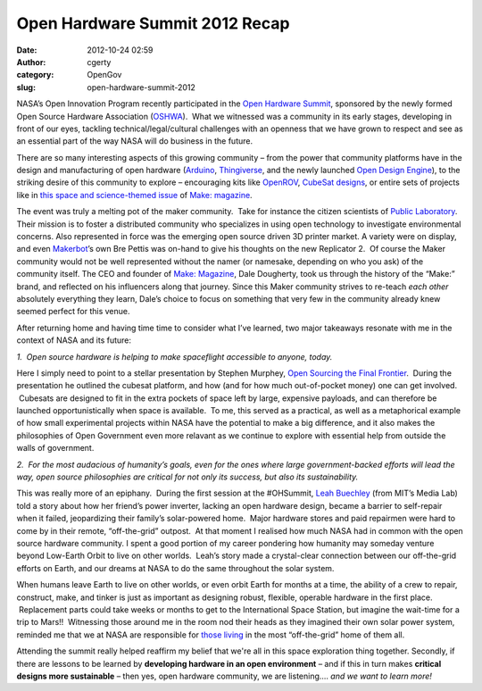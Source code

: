Open Hardware Summit 2012 Recap
###############################
:date: 2012-10-24 02:59
:author: cgerty
:category: OpenGov
:slug: open-hardware-summit-2012

NASA’s Open Innovation Program recently participated in the `Open
Hardware Summit`_, sponsored by the newly formed Open Source Hardware
Association (`OSHWA`_).  What we witnessed was a community in its early
stages, developing in front of our eyes, tackling
technical/legal/cultural challenges with an openness that we have grown
to respect and see as an essential part of the way NASA will do business
in the future.

There are so many interesting aspects of this growing community – from
the power that community platforms have in the design and manufacturing
of open hardware (`Arduino`_, `Thingiverse`_, and the newly launched
`Open Design Engine`_), to the striking desire of this community to
explore – encouraging kits like `OpenROV`_, `CubeSat designs`_, or
entire sets of projects like in `this space and science-themed issue`_
of `Make: magazine`_.

The event was truly a melting pot of the maker community.  Take for
instance the citizen scientists of `Public Laboratory`_. Their mission
is to foster a distributed community who specializes in using open
technology to investigate environmental concerns. Also represented in
force was the emerging open source driven 3D printer market. A variety
were on display, and even `Makerbot`_\ ’s own Bre Pettis was on-hand to
give his thoughts on the new Replicator 2.  Of course the Maker
community would not be well represented without the namer (or namesake,
depending on who you ask) of the community itself. The CEO and founder
of `Make: Magazine`_, Dale Dougherty, took us through the history of the
“Make:” brand, and reflected on his influencers along that journey.
Since this Maker community strives to re-teach *each other* absolutely
everything they learn, Dale’s choice to focus on something that very few
in the community already knew seemed perfect for this venue.

After returning home and having time time to consider what I’ve learned,
two major takeaways resonate with me in the context of NASA and its
future:

*1.  Open source hardware is helping to make spaceflight accessible to
anyone, today.*

Here I simply need to point to a stellar presentation by Stephen
Murphey, `Open Sourcing the Final Frontier`_.  During the presentation
he outlined the cubesat platform, and how (and for how much
out-of-pocket money) one can get involved.  Cubesats are designed to fit
in the extra pockets of space left by large, expensive payloads, and can
therefore be launched opportunistically when space is available.  To me,
this served as a practical, as well as a metaphorical example of how
small experimental projects within NASA have the potential to make a big
difference, and it also makes the philosophies of Open Government even
more relavant as we continue to explore with essential help from outside
the walls of government.

*2.  For the most audacious of humanity’s goals, even for the ones where
large government-backed efforts will lead the way, open source
philosophies are critical for not only its success, but also its
sustainability.*

This was really more of an epiphany.  During the first session at the
#OHSummit, `Leah Buechley`_ (from MIT’s Media Lab) told a story about
how her friend’s power inverter, lacking an open hardware design, became
a barrier to self-repair when it failed, jeopardizing their family’s
solar-powered home.  Major hardware stores and paid repairmen were hard
to come by in their remote, “off-the-grid” outpost.  At that moment I
realised how much NASA had in common with the open source hardware
community. I spent a good portion of my career pondering how humanity
may someday venture beyond Low-Earth Orbit to live on other worlds.
 Leah’s story made a crystal-clear connection between our off-the-grid
efforts on Earth, and our dreams at NASA to do the same throughout the
solar system.

When humans leave Earth to live on other worlds, or even orbit Earth for
months at a time, the ability of a crew to repair, construct, make, and
tinker is just as important as designing robust, flexible, operable
hardware in the first place.  Replacement parts could take weeks or
months to get to the International Space Station, but imagine the
wait-time for a trip to Mars!!  Witnessing those around me in the room
nod their heads as they imagined their own solar power system, reminded
me that we at NASA are responsible for `those living`_ in the most
“off-the-grid” home of them all.

Attending the summit really helped reaffirm my belief that we're all in
this space exploration thing together. Secondly, if there are lessons to
be learned by **developing hardware in an open environment** – and if
this in turn makes **critical designs more sustainable** – then yes,
open hardware community, we are listening.... *and we want to learn
more!*

.. _Open Hardware Summit: http://summit.oshwa.org/
.. _OSHWA: http://summit.oshwa.org/
.. _Arduino: http://www.arduino.cc/
.. _Thingiverse: http://www.thingiverse.com/
.. _Open Design Engine: https://opendesignengine.net/
.. _OpenROV: http://openrov.com/
.. _CubeSat designs: http://www.kickstarter.com/projects/575960623/ardusat-your-arduino-experiment-in-space
.. _this space and science-themed issue: http://makezine.com/24/
.. _`Make: magazine`: http://makezine.com/
.. _Public Laboratory: http://publiclaboratory.org/home
.. _Makerbot: http://makerbot.com/
.. _`Make: Magazine`: http://makezine.com/
.. _Open Sourcing the Final Frontier: http://summit.oshwa.org/open-sourcing-the-final-frontier/
.. _Leah Buechley: http://web.media.mit.edu/~leah/
.. _those living: http://www.nasa.gov/mission_pages/station/expeditions/index.html
